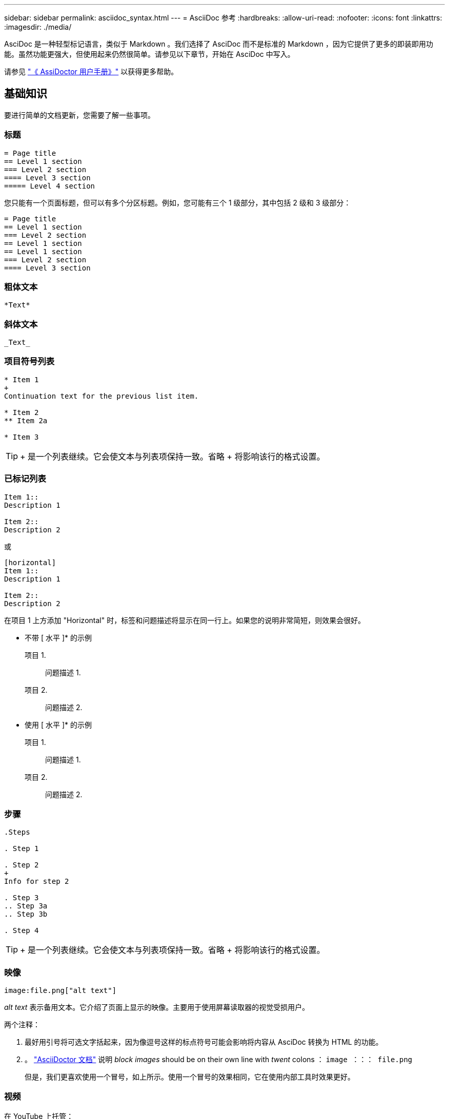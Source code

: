 ---
sidebar: sidebar 
permalink: asciidoc_syntax.html 
---
= AsciiDoc 参考
:hardbreaks:
:allow-uri-read: 
:nofooter: 
:icons: font
:linkattrs: 
:imagesdir: ./media/


[role="lead"]
AsciDoc 是一种轻型标记语言，类似于 Markdown 。我们选择了 AsciDoc 而不是标准的 Markdown ，因为它提供了更多的即装即用功能。虽然功能更强大，但使用起来仍然很简单。请参见以下章节，开始在 AsciDoc 中写入。

请参见 http://asciidoctor.org/docs/user-manual/["《 AssiDoctor 用户手册》"^] 以获得更多帮助。



== 基础知识

要进行简单的文档更新，您需要了解一些事项。



=== 标题

....
= Page title
== Level 1 section
=== Level 2 section
==== Level 3 section
===== Level 4 section
....
您只能有一个页面标题，但可以有多个分区标题。例如，您可能有三个 1 级部分，其中包括 2 级和 3 级部分：

....
= Page title
== Level 1 section
=== Level 2 section
== Level 1 section
== Level 1 section
=== Level 2 section
==== Level 3 section
....


=== 粗体文本

....
*Text*
....


=== 斜体文本

....
_Text_
....


=== 项目符号列表

....
* Item 1
+
Continuation text for the previous list item.

* Item 2
** Item 2a

* Item 3
....

TIP: + 是一个列表继续。它会使文本与列表项保持一致。省略 + 将影响该行的格式设置。



=== 已标记列表

....
Item 1::
Description 1

Item 2::
Description 2
....
或

....
[horizontal]
Item 1::
Description 1

Item 2::
Description 2
....
在项目 1 上方添加 "Horizontal" 时，标签和问题描述将显示在同一行上。如果您的说明非常简短，则效果会很好。

* 不带 [ 水平 ]* 的示例

项目 1.:: 问题描述 1.
项目 2.:: 问题描述 2.


* 使用 [ 水平 ]* 的示例

项目 1.:: 问题描述 1.
项目 2.:: 问题描述 2.




=== 步骤

....
.Steps

. Step 1

. Step 2
+
Info for step 2

. Step 3
.. Step 3a
.. Step 3b

. Step 4
....

TIP: + 是一个列表继续。它会使文本与列表项保持一致。省略 + 将影响该行的格式设置。



=== 映像

....
image:file.png["alt text"]
....
_alt text_ 表示备用文本。它介绍了页面上显示的映像。主要用于使用屏幕读取器的视觉受损用户。

两个注释：

. 最好用引号将可选文字括起来，因为像逗号这样的标点符号可能会影响将内容从 AsciDoc 转换为 HTML 的功能。
. 。 https://docs.asciidoctor.org/asciidoc/latest/macros/images/["AsciiDoctor 文档"^] 说明 _block images_ should be on their own line with _twent_ colons ： `image ：：： file.png`
+
但是，我们更喜欢使用一个冒号，如上所示。使用一个冒号的效果相同，它在使用内部工具时效果更好。





=== 视频

在 YouTube 上托管：

....
video::id[youtube]
....
在 GitHub 本地托管：

....
video::file.mp4
....


=== 链接

应使用的语法取决于要链接到的内容：

* <<链接到外部站点>>
* <<链接到同一页面上的某个部分>>
* <<链接到文档中的其他页面>>




==== 链接到外部站点

....
url[link text^]
....
此时， ^ 将在新的浏览器选项卡中打开此链接。



==== 链接到同一页面上的某个部分

....
<<section_title>>
....
例如：

....
For more details, see <<Headings>>.
....
链接文本可以不是章节标题：

....
<<section_title,Different link text>>
....
例如：

....
<<Headings,Learn the syntax for headings>>.
....


==== 链接到文档中的其他页面

此文件需要位于同一 GitHub 存储库中：

....
link:<file_name>.html[Link text]
....
要直接链接到文件中的某个部分，请添加哈希（ # ）和该部分的标题：

....
link:<file_name>.html#<section-name-using-dashes-and-all-lower-case>[Link text]
....
例如：

....
link:style.html#use-simple-words[Use simple words]
....


=== 注释，提示和注意事项

您可能希望通过使用注释，提示或注意事项陈述来吸引对某些陈述的注意。格式如下：

....
NOTE: text

TIP: text

CAUTION: text
....
请谨慎使用其中每一项。您不希望创建充满注释和提示的页面。如果您这样做，它们的意义就会降低。

以下是将 AsciDoc 内容转换为 HTML 时的每种情况：


NOTE: 这是一个注释。其中包括读者可能需要了解的额外信息。


TIP: 提示可提供有用的信息，帮助用户执行某项操作或了解某项操作。


CAUTION: 警告会建议读者小心操作。在极少数情况下使用此功能。



== 高级内容

如果您正在创作新内容，则需要查看此部分以了解一些 nitty-gritty 详细信息。



=== 文档标题

每个 AsciDoc 文件都包含两种类型的标题。第一种是 GitHub ，第二种是 AsciDoctor ，它是一种将 AsciDoc 内容转换为 HTML 的发布工具。

GitHub 标题是 .adoc 文件中的第一组内容。它需要包括以下内容：

....
---
sidebar: sidebar
permalink: <file_name>.html
keywords: keyword1, keyword2, keyword3, keyword4, keyword5
summary: "A summary."
---
....
关键字和摘要直接影响搜索结果。事实上，摘要本身会显示在搜索结果中。您应确保它便于用户使用。最佳做法是，让摘要镜像您的主段落。


TIP: 最好将摘要用引号括起来，因为像冒号这样的标点符号可能会影响将内容从 AsciDoc 转换为 HTML 的功能。

下一个标题直接位于文档标题下（请参见 <<标题>>）。此标题应包括以下内容：

....
:hardbreaks:
:nofooter:
:icons: font
:linkattrs:
:imagesdir: ./media/
....
您无需在此标题中触摸任何参数。只需将其粘贴，即可忘记。



=== 导联段落

文档标题下的第一段应在其正上方包含以下语法：

....
[.lead]
This is my lead paragraph for this content.
....
【 .Lead 】将 CSS 格式应用于前导段落，该段落的格式与后续文本不同。



=== 表

下面是基本表的语法：

....
[cols=2*,options="header",cols="25,75"]
|===
| heading column 1
| heading column 2
| row 1 column 1 | row 1 column 2
| row 2 column 1 | row 2 column 2
|===
....
可以通过 _many _ 方法设置表的格式。请参见 https://asciidoctor.org/docs/user-manual/#tables["《 AssiDoctor 用户手册》"^] 以获得更多帮助。


TIP: 如果单元格包含带格式的内容，例如项目符号列表，最好在列标题中添加 "A" 以启用格式化。例如： [cols="2 ， 2 ， 4a" options="header ]]

https://asciidoctor.org/docs/asciidoc-syntax-quick-reference/#tables["有关更多表示例，请参见《 AssiDoc 语法快速参考》"^]。



=== 任务标题

如果您要说明如何执行任务，则可以在执行步骤之前提供简介信息。完成这些步骤后，您可能需要说明要执行的操作。否则，最好使用标题来组织这些信息，这样可以进行扫描。

根据需要使用以下标题：

.您需要的内容
用户完成任务所需的信息。 _

.关于此任务
_ 用户可能需要了解的有关此任务的一些额外上下文信息。 _

.步骤
_ 完成任务的各个步骤。 _

.下一步是什么？
_ 用户接下来应执行的操作。 _

其中每个都应包括。就在文本前面，如下所示：

....
.What you'll need
.About this task
.Steps
.What's next?
....
此语法将以较大的字体应用粗体文本。



=== 命令语法

提供命令输入时，将命令括在 ` 内以应用 monospace 字体：

....
`volume show -is-encrypted true`
....
具体如下所示：

`volume show -is-encrypted true`

有关命令输出或命令示例，请使用以下语法：

....
----
cluster2::> volume show -is-encrypted true

Vserver  Volume  Aggregate  State  Type  Size  Available  Used
-------  ------  ---------  -----  ----  -----  --------- ----
vs1      vol1    aggr2     online    RW  200GB    160.0GB  20%
----
....
使用四个短划线，您可以输入同时显示的单独文本行。结果如下：

[listing]
----
cluster2::> volume show -is-encrypted true

Vserver  Volume  Aggregate  State  Type  Size  Available  Used
-------  ------  ---------  -----  ----  -----  --------- ----
vs1      vol1    aggr2     online    RW  200GB    160.0GB  20%
----


=== 可变文本

在命令和命令输出中，将变量文本括在下划线中以斜体表示。

....
`vserver nfs modify -vserver _name_ -showmount enabled`
....
以下是该命令和变量文本的外观：

`vserver nfs modify -vserver _name_ -showmount enabled`


NOTE: 目前，代码语法突出显示不支持下划线。



=== 代码语法突出显示

代码语法突出显示提供了一个以开发人员为中心的解决方案，用于记录最受欢迎的语言。

* 输出示例 1*

[source, http]
----
POST https://netapp-cloud-account.auth0.com/oauth/token
Header: Content-Type: application/json
Body:
{
              "username": "<user_email>",
              "scope": "profile",
              "audience": "https://api.cloud.netapp.com",
              "client_id": "UaVhOIXMWQs5i1WdDxauXe5Mqkb34NJQ",
              "grant_type": "password",
              "password": "<user_password>"
}
----
* 输出示例 2*

[source, json]
----
[
    {
        "header": {
            "requestId": "init",
            "clientId": "init",
            "agentId": "init"
        },
        "payload": {
            "init": {}
        },
        "id": "5801"
    }
]
----
* 支持的语言 *

* Bash
* 卷曲
* HTTPS
* JSON
* PowerShell
* Puppet
* Python
* YAML


* 实施 *

复制并粘贴以下语法，然后添加受支持的语言和代码：

....
[source,<language>]
<code>
....
例如：

....
[source,curl]
curl -s https:///v1/ \
-H accept:application/json \
-H "Content-type: application/json" \
-H api-key: \
-H secret-key: \
-X [GET,POST,PUT,DELETE]
....


=== 内容重复使用

如果您有一个内容块在不同页面上重复出现，则可以轻松写入一次，并在这些页面上重复使用。可以从同一个存储库中以及在各个存储库之间重复使用。工作原理如下。

. 在存储库中创建一个名为 _include 的文件夹
+
https://github.com/NetAppDocs/cloud-tiering["例如，请查看 Cloud Tiering 存储库"^]。

. 在该文件夹中添加一个 .adoc 文件，其中包含要重复使用的内容。
+
它可以是一个句子，一个列表，一个表，一个或多个部分，依此类推。不要在文件中包含任何其他内容—没有标题或任何内容。

. 现在，转到要重复使用该内容的文件。
. 如果要重复使用 _same _ GitHub 存储库中的内容，请在一行中单独使用以下语法：
+
 include::_include/<filename>.adoc[]
+
例如：

+
 include::_include/s3regions.adoc[]
. 如果要重复使用 _Different_ 存储库中的内容，请单独在一行上使用以下语法：
+
 include::https://raw.githubusercontent.com/NetAppDocs/<reponame>/main/_include/<filename>.adoc[]
+
例如：

+
 include::https://raw.githubusercontent.com/NetAppDocs/cloud-tiering/main/_include/s3regions.adoc[]


就是这样！

如果您希望了解有关 include 指令的更多信息， https://asciidoctor.org/docs/user-manual/#include-directive["查看《 AssiDoctor 用户手册》"^]。
